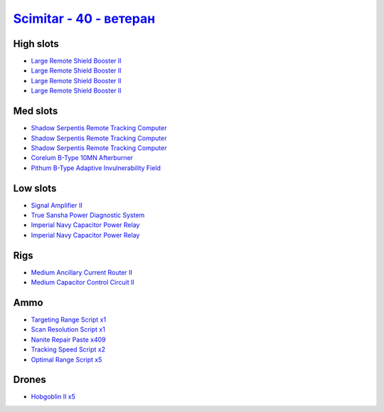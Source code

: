 .. This file is autogenerated by update-fits.py script
.. Use https://github.com/RAISA-Shield/raisa-shield.github.io/edit/source/eft/shield/hq/scimitar-advanced.eft
.. to edit it.

`Scimitar - 40 - ветеран <javascript:CCPEVE.showFitting('11978:14240;3:18688;1:2456;5:1987;1:31366;1:3608;4:29009;1:28668;409:28999;5:17528;2:31378;1:29011;1:29001;2:14136;1:4348;1::');>`_
===================================================================================================================================================================================================

High slots
----------

- `Large Remote Shield Booster II <javascript:CCPEVE.showInfo(3608)>`_
- `Large Remote Shield Booster II <javascript:CCPEVE.showInfo(3608)>`_
- `Large Remote Shield Booster II <javascript:CCPEVE.showInfo(3608)>`_
- `Large Remote Shield Booster II <javascript:CCPEVE.showInfo(3608)>`_

Med slots
---------

- `Shadow Serpentis Remote Tracking Computer <javascript:CCPEVE.showInfo(14240)>`_
- `Shadow Serpentis Remote Tracking Computer <javascript:CCPEVE.showInfo(14240)>`_
- `Shadow Serpentis Remote Tracking Computer <javascript:CCPEVE.showInfo(14240)>`_
- `Corelum B-Type 10MN Afterburner <javascript:CCPEVE.showInfo(18688)>`_
- `Pithum B-Type Adaptive Invulnerability Field <javascript:CCPEVE.showInfo(4348)>`_

Low slots
---------

- `Signal Amplifier II <javascript:CCPEVE.showInfo(1987)>`_
- `True Sansha Power Diagnostic System <javascript:CCPEVE.showInfo(14136)>`_
- `Imperial Navy Capacitor Power Relay <javascript:CCPEVE.showInfo(17528)>`_
- `Imperial Navy Capacitor Power Relay <javascript:CCPEVE.showInfo(17528)>`_

Rigs
----

- `Medium Ancillary Current Router II <javascript:CCPEVE.showInfo(31366)>`_
- `Medium Capacitor Control Circuit II <javascript:CCPEVE.showInfo(31378)>`_

Ammo
----

- `Targeting Range Script x1 <javascript:CCPEVE.showInfo(29009)>`_
- `Scan Resolution Script x1 <javascript:CCPEVE.showInfo(29011)>`_
- `Nanite Repair Paste x409 <javascript:CCPEVE.showInfo(28668)>`_
- `Tracking Speed Script x2 <javascript:CCPEVE.showInfo(29001)>`_
- `Optimal Range Script x5 <javascript:CCPEVE.showInfo(28999)>`_

Drones
------

- `Hobgoblin II x5 <javascript:CCPEVE.showInfo(2456)>`_

